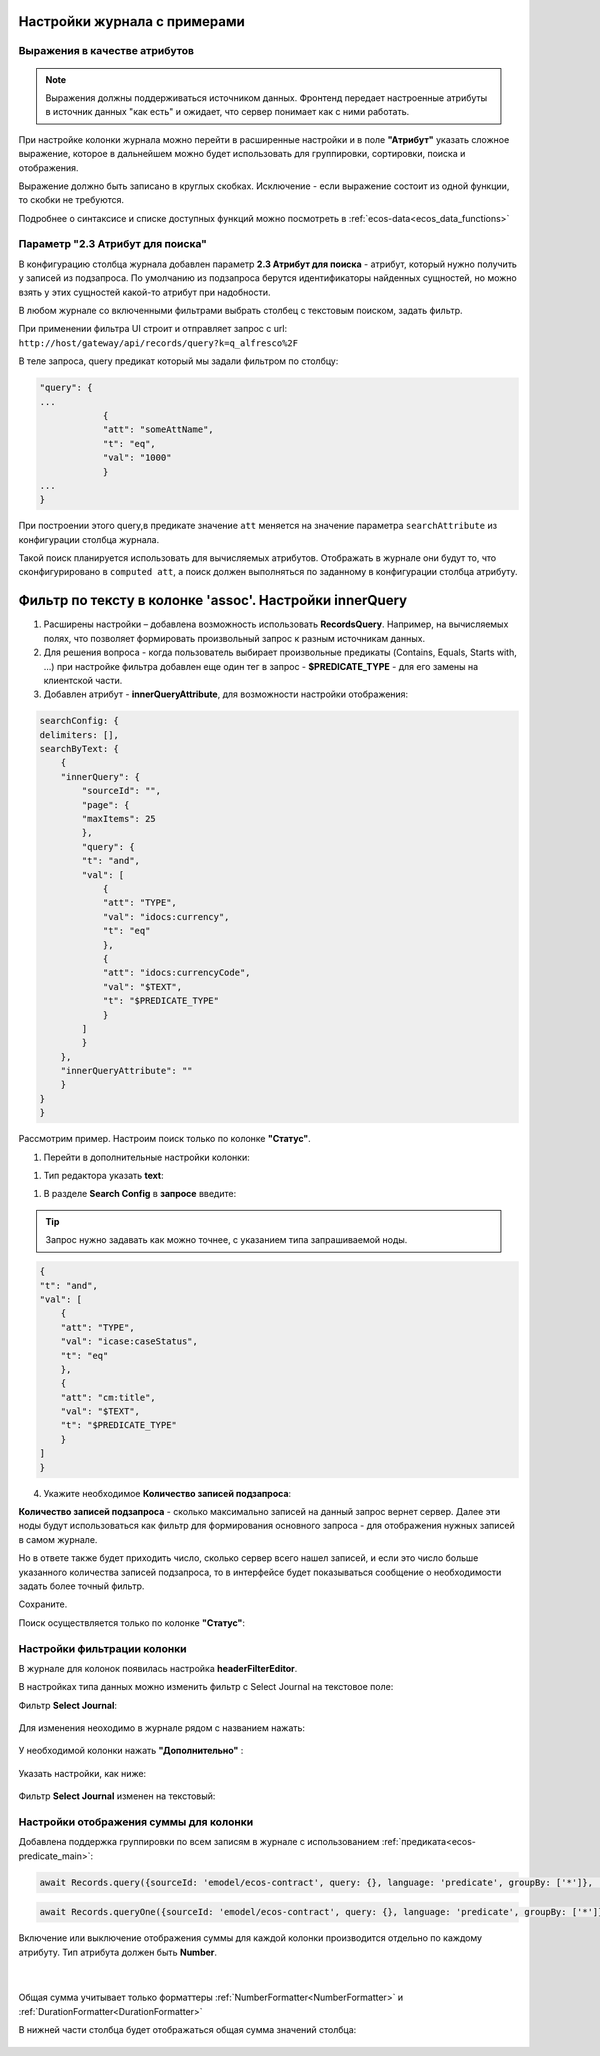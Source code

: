 Настройки журнала с примерами
===============================

Выражения в качестве атрибутов
--------------------------------

.. _expression_attributes:

.. note::
  
  Выражения должны поддерживаться источником данных. Фронтенд передает настроенные атрибуты 
  в источник данных "как есть" и ожидает, что сервер понимает как с ними работать.

При настройке колонки журнала можно перейти в расширенные настройки и в поле **"Атрибут"** указать сложное выражение, 
которое в дальнейшем можно будет использовать для группировки, сортировки, поиска и отображения.

.. image:: _static/journal_settings/expression_attribute.png
      :width: 300
      :align: center

Выражение должно быть записано в круглых скобках. Исключение - если выражение состоит из одной функции, то скобки не требуются.

Подробнее о синтаксисе и списке доступных функций можно посмотреть в :ref:`ecos-data<ecos_data_functions>`

Параметр "2.3 Атрибут для поиска"
----------------------------------

.. _searchAttribute:

В конфигурацию столбца журнала добавлен параметр **2.3 Атрибут для поиска** - атрибут, который нужно получить у записей из подзапроса. По умолчанию из подзапроса берутся идентификаторы найденных сущностей, но можно взять у этих сущностей какой-то атрибут при надобности. 

В любом журнале со включенными фильтрами выбрать столбец с текстовым поиском, задать фильтр. 

При применении фильтра UI строит и отправляет запрос с url: ``http://host/gateway/api/records/query?k=q_alfresco%2F``  

В теле запроса, query предикат который мы задали фильтром по столбцу:

.. code-block::

    "query": {
    ...
                {
                "att": "someAttName",
                "t": "eq",
                "val": "1000"
                }
    ...
    }

При построении этого query,в предикате значение ``att`` меняется на значение параметра ``searchAttribute`` из конфигурации столбца журнала.

Такой поиск планируется использовать для вычисляемых атрибутов. Отображать в журнале они будут то, что сконфигурировано в ``computed att``, а поиск должен выполняться по заданному в конфигурации столбца атрибуту.

Фильтр по тексту в колонке 'assoc'. Настройки innerQuery
=========================================================

1.	Расширены настройки – добавлена возможность использовать **RecordsQuery**. Например, на вычисляемых полях, что позволяет формировать произвольный запрос к разным источникам данных.
2.	Для решения вопроса - когда пользователь выбирает произвольные предикаты (Contains, Equals, Starts with, …) при настройке фильтра добавлен еще один тег в запрос - **$PREDICATE_TYPE** - для его замены на клиентской части.
3.	Добавлен атрибут - **innerQueryAttribute**, для возможности настройки отображения:

.. code-block::

    searchConfig: {
    delimiters: [],
    searchByText: {
        {
        "innerQuery": {
            "sourceId": "",
            "page": {
            "maxItems": 25
            },
            "query": {
            "t": "and",
            "val": [
                {
                "att": "TYPE",
                "val": "idocs:currency",
                "t": "eq"
                },
                {
                "att": "idocs:currencyCode",
                "val": "$TEXT",
                "t": "$PREDICATE_TYPE"
                }
            ]
            }
        },
        "innerQueryAttribute": ""
        }
    }
    }

Рассмотрим пример. Настроим поиск только по колонке **"Статус"**.

1. Перейти в дополнительные настройки колонки:

.. image:: _static/journal_settings/01.png
       :width: 500
       :align: center

1. Тип редактора указать **text**:

.. image:: _static/journal_settings/02.png
       :width: 500
       :align: center

1. В разделе **Search Config** в **запросе** введите:

.. tip::

    Запрос нужно задавать как можно точнее, с указанием типа запрашиваемой ноды.

.. code-block::

    {
    "t": "and",
    "val": [
        {
        "att": "TYPE",
        "val": "icase:caseStatus",
        "t": "eq"
        },
        {
        "att": "cm:title",
        "val": "$TEXT",
        "t": "$PREDICATE_TYPE"
        }
    ]
    }

4. Укажите необходимое **Количество записей подзапроса**:

**Количество записей подзапроса** -  сколько максимально записей на данный запрос вернет сервер. Далее эти ноды будут использоваться как фильтр для формирования основного запроса - для отображения нужных записей в самом журнале.

Но в ответе также будет приходить число, сколько сервер всего нашел записей, и если это число больше указанного количества записей подзапроса, то в интерфейсе будет показываться сообщение о необходимости задать более точный фильтр.

.. image:: _static/journal_settings/03.png
       :width: 500
       :align: center

Сохраните.

Поиск осуществляется только по колонке **"Статус"**: 

.. image:: _static/journal_settings/04.png
       :width: 700
       :align: center

Настройки фильтрации колонки
-----------------------------

В журнале для колонок появилась настройка **headerFilterEditor**. 

В настройках типа данных можно изменить фильтр с Select Journal на текстовое поле:

Фильтр **Select Journal**:

  .. image:: _static/journal_settings/j_user_29.png
       :width: 700
       :align: center

Для изменения неоходимо в журнале рядом с названием нажать:

  .. image:: _static/journal_settings/j_user_25.png
       :width: 700
       :align: center

У необходимой колонки нажать **"Дополнительно"** : 

  .. image:: _static/journal_settings/j_user_26.png
       :width: 600
       :align: center

Указать настройки, как  ниже:

  .. image:: _static/journal_settings/j_user_27.png
       :width: 400
       :align: center

Фильтр **Select Journal** изменен на текстовый:

  .. image:: _static/journal_settings/j_user_28.png
       :width: 700
       :align: center

Настройки отображения суммы для колонки
-----------------------------------------

.. _column_sum:

Добавлена поддержка группировки по всем записям в журнале с использованием :ref:`предиката<ecos-predicate_main>`:

.. code-block::

  await Records.query({sourceId: 'emodel/ecos-contract', query: {}, language: 'predicate', groupBy: ['*']}, 'sum(amount)');

.. code-block::

  await Records.queryOne({sourceId: 'emodel/ecos-contract', query: {}, language: 'predicate', groupBy: ['*']}, 'sum(amount)?num');

Включение или выключение отображения суммы для каждой колонки производится отдельно по каждому атрибуту. Тип атрибута должен быть **Number**.

  .. image:: _static/journal_settings/j_user_32.png
       :width: 600
       :align: center

|

  .. image:: _static/journal_settings/j_user_33.png
       :width: 500
       :align: center

Общая сумма учитывает только форматтеры :ref:`NumberFormatter<NumberFormatter>` и :ref:`DurationFormatter<DurationFormatter>` 

В нижней части столбца будет отображаться общая сумма значений столбца:

  .. image:: _static/journal_settings/j_user_31.png
       :width: 700
       :align: center

